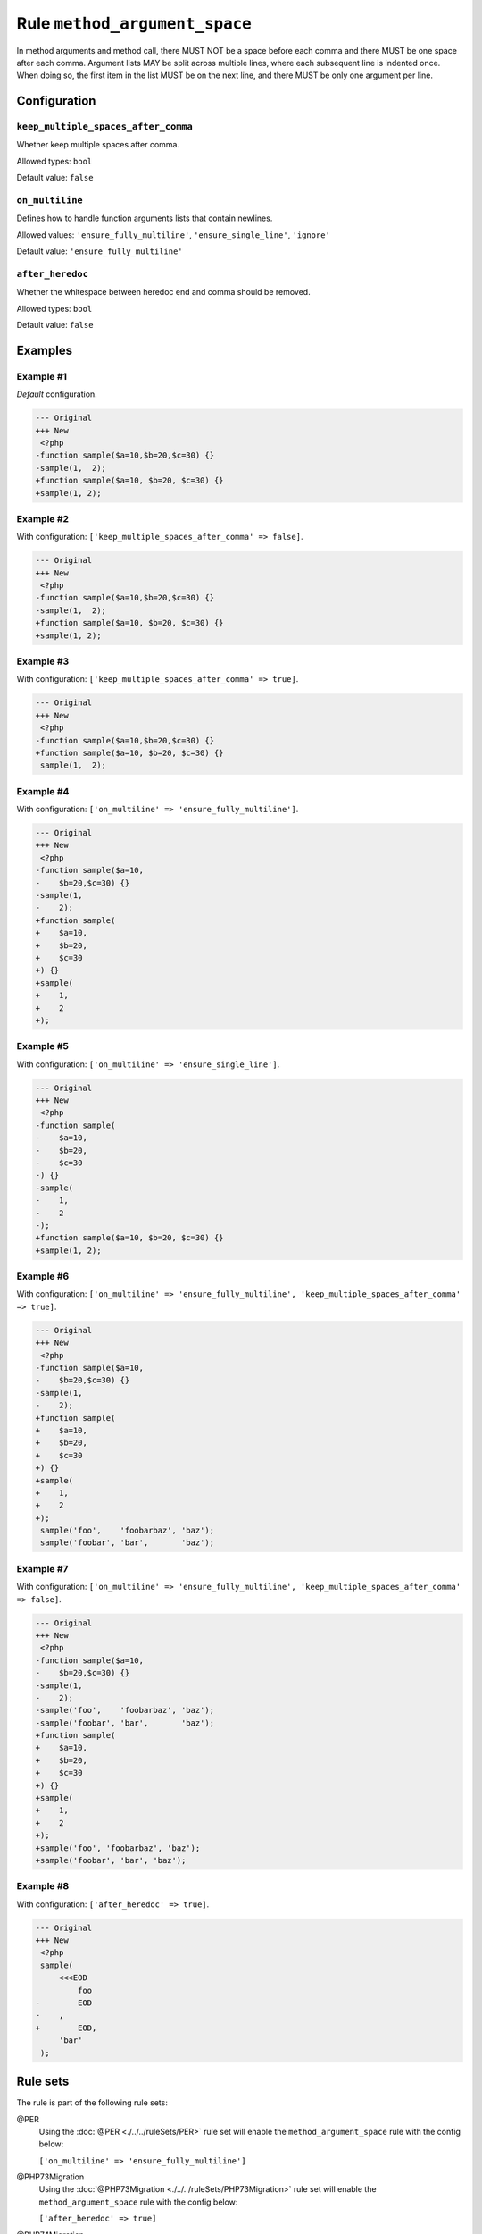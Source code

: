 ==============================
Rule ``method_argument_space``
==============================

In method arguments and method call, there MUST NOT be a space before each comma
and there MUST be one space after each comma. Argument lists MAY be split across
multiple lines, where each subsequent line is indented once. When doing so, the
first item in the list MUST be on the next line, and there MUST be only one
argument per line.

Configuration
-------------

``keep_multiple_spaces_after_comma``
~~~~~~~~~~~~~~~~~~~~~~~~~~~~~~~~~~~~

Whether keep multiple spaces after comma.

Allowed types: ``bool``

Default value: ``false``

``on_multiline``
~~~~~~~~~~~~~~~~

Defines how to handle function arguments lists that contain newlines.

Allowed values: ``'ensure_fully_multiline'``, ``'ensure_single_line'``, ``'ignore'``

Default value: ``'ensure_fully_multiline'``

``after_heredoc``
~~~~~~~~~~~~~~~~~

Whether the whitespace between heredoc end and comma should be removed.

Allowed types: ``bool``

Default value: ``false``

Examples
--------

Example #1
~~~~~~~~~~

*Default* configuration.

.. code-block:: diff

   --- Original
   +++ New
    <?php
   -function sample($a=10,$b=20,$c=30) {}
   -sample(1,  2);
   +function sample($a=10, $b=20, $c=30) {}
   +sample(1, 2);

Example #2
~~~~~~~~~~

With configuration: ``['keep_multiple_spaces_after_comma' => false]``.

.. code-block:: diff

   --- Original
   +++ New
    <?php
   -function sample($a=10,$b=20,$c=30) {}
   -sample(1,  2);
   +function sample($a=10, $b=20, $c=30) {}
   +sample(1, 2);

Example #3
~~~~~~~~~~

With configuration: ``['keep_multiple_spaces_after_comma' => true]``.

.. code-block:: diff

   --- Original
   +++ New
    <?php
   -function sample($a=10,$b=20,$c=30) {}
   +function sample($a=10, $b=20, $c=30) {}
    sample(1,  2);

Example #4
~~~~~~~~~~

With configuration: ``['on_multiline' => 'ensure_fully_multiline']``.

.. code-block:: diff

   --- Original
   +++ New
    <?php
   -function sample($a=10,
   -    $b=20,$c=30) {}
   -sample(1,
   -    2);
   +function sample(
   +    $a=10,
   +    $b=20,
   +    $c=30
   +) {}
   +sample(
   +    1,
   +    2
   +);

Example #5
~~~~~~~~~~

With configuration: ``['on_multiline' => 'ensure_single_line']``.

.. code-block:: diff

   --- Original
   +++ New
    <?php
   -function sample(
   -    $a=10,
   -    $b=20,
   -    $c=30
   -) {}
   -sample(
   -    1,
   -    2
   -);
   +function sample($a=10, $b=20, $c=30) {}
   +sample(1, 2);

Example #6
~~~~~~~~~~

With configuration: ``['on_multiline' => 'ensure_fully_multiline', 'keep_multiple_spaces_after_comma' => true]``.

.. code-block:: diff

   --- Original
   +++ New
    <?php
   -function sample($a=10,
   -    $b=20,$c=30) {}
   -sample(1,  
   -    2);
   +function sample(
   +    $a=10,
   +    $b=20,
   +    $c=30
   +) {}
   +sample(
   +    1,
   +    2
   +);
    sample('foo',    'foobarbaz', 'baz');
    sample('foobar', 'bar',       'baz');

Example #7
~~~~~~~~~~

With configuration: ``['on_multiline' => 'ensure_fully_multiline', 'keep_multiple_spaces_after_comma' => false]``.

.. code-block:: diff

   --- Original
   +++ New
    <?php
   -function sample($a=10,
   -    $b=20,$c=30) {}
   -sample(1,  
   -    2);
   -sample('foo',    'foobarbaz', 'baz');
   -sample('foobar', 'bar',       'baz');
   +function sample(
   +    $a=10,
   +    $b=20,
   +    $c=30
   +) {}
   +sample(
   +    1,
   +    2
   +);
   +sample('foo', 'foobarbaz', 'baz');
   +sample('foobar', 'bar', 'baz');

Example #8
~~~~~~~~~~

With configuration: ``['after_heredoc' => true]``.

.. code-block:: diff

   --- Original
   +++ New
    <?php
    sample(
        <<<EOD
            foo
   -        EOD
   -    ,
   +        EOD,
        'bar'
    );

Rule sets
---------

The rule is part of the following rule sets:

@PER
  Using the :doc:`@PER <./../../ruleSets/PER>` rule set will enable the ``method_argument_space`` rule with the config below:

  ``['on_multiline' => 'ensure_fully_multiline']``

@PHP73Migration
  Using the :doc:`@PHP73Migration <./../../ruleSets/PHP73Migration>` rule set will enable the ``method_argument_space`` rule with the config below:

  ``['after_heredoc' => true]``

@PHP74Migration
  Using the :doc:`@PHP74Migration <./../../ruleSets/PHP74Migration>` rule set will enable the ``method_argument_space`` rule with the config below:

  ``['after_heredoc' => true]``

@PHP80Migration
  Using the :doc:`@PHP80Migration <./../../ruleSets/PHP80Migration>` rule set will enable the ``method_argument_space`` rule with the config below:

  ``['after_heredoc' => true]``

@PHP81Migration
  Using the :doc:`@PHP81Migration <./../../ruleSets/PHP81Migration>` rule set will enable the ``method_argument_space`` rule with the config below:

  ``['after_heredoc' => true]``

@PHP82Migration
  Using the :doc:`@PHP82Migration <./../../ruleSets/PHP82Migration>` rule set will enable the ``method_argument_space`` rule with the config below:

  ``['after_heredoc' => true]``

@PSR12
  Using the :doc:`@PSR12 <./../../ruleSets/PSR12>` rule set will enable the ``method_argument_space`` rule with the config below:

  ``['on_multiline' => 'ensure_fully_multiline']``

@PSR2
  Using the :doc:`@PSR2 <./../../ruleSets/PSR2>` rule set will enable the ``method_argument_space`` rule with the config below:

  ``['on_multiline' => 'ensure_fully_multiline']``

@PhpCsFixer
  Using the :doc:`@PhpCsFixer <./../../ruleSets/PhpCsFixer>` rule set will enable the ``method_argument_space`` rule with the config below:

  ``['on_multiline' => 'ensure_fully_multiline']``

@Symfony
  Using the :doc:`@Symfony <./../../ruleSets/Symfony>` rule set will enable the ``method_argument_space`` rule with the config below:

  ``['on_multiline' => 'ignore']``

